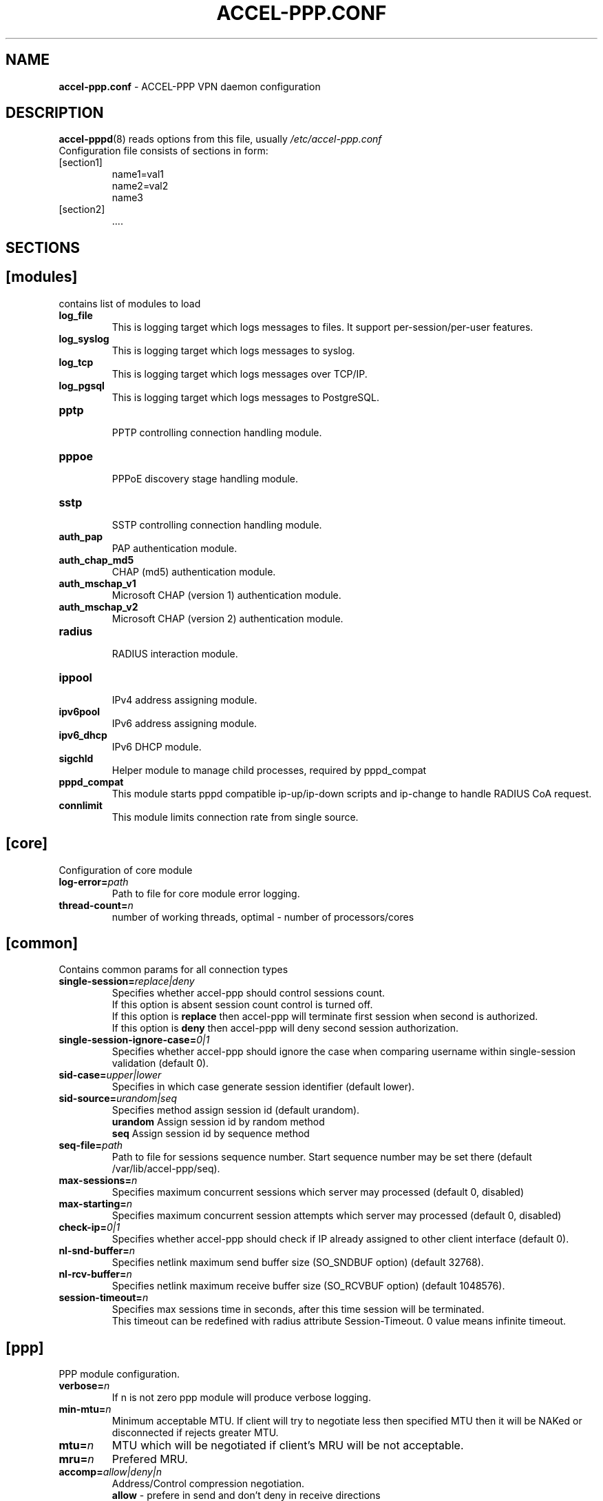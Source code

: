 .TH ACCEL-PPP.CONF 5 "23 August 2011"
.SH NAME
.B accel-ppp.conf
- ACCEL-PPP VPN daemon configuration
.SH DESCRIPTION
.BR accel-pppd (8)
reads options from this file, usually
.IR /etc/accel-ppp.conf
.TP
Configuration file consists of sections in form:
.TP
[section1]
.br
name1=val1
.br
name2=val2
.br
name3
.TP
[section2]
.br
 ....
.br
.SH SECTIONS
.SH [modules]
contains list of modules to load
.TP
.BI log_file
This is logging target which logs messages to files. It support per-session/per-user features.
.TP
.BI log_syslog
This is logging target which logs messages to syslog.
.TP
.BI log_tcp
This is logging target which logs messages over TCP/IP.
.TP
.BI log_pgsql
This is logging target which logs messages to PostgreSQL.
.TP
.BI pptp
.br
PPTP controlling connection handling module.
.TP
.BI pppoe
.br
PPPoE discovery stage handling module.
.TP
.BI sstp
.br
SSTP controlling connection handling module.
.TP
.BI auth_pap
PAP authentication module.
.TP
.BI auth_chap_md5
CHAP (md5) authentication module.
.TP
.BI auth_mschap_v1
Microsoft CHAP (version 1) authentication module.
.TP
.BI auth_mschap_v2
Microsoft CHAP (version 2) authentication module.
.TP
.BI radius
.br
RADIUS interaction module.
.TP
.BI ippool
.br
IPv4 address assigning module.
.TP
.BI ipv6pool
.br
IPv6 address assigning module.
.TP
.BI ipv6_dhcp
.br
IPv6 DHCP module.
.TP
.BI sigchld
Helper module to manage child processes, required by pppd_compat
.TP
.BI pppd_compat
This module starts pppd compatible ip-up/ip-down scripts and ip-change to handle RADIUS CoA request.
.TP
.BI connlimit
This module limits connection rate from single source.
.SH [core]
Configuration of core module
.TP
.BI "log-error=" path
Path to file for core module error logging.
.TP
.BI "thread-count=" n
number of working threads, optimal - number of processors/cores
.SH [common]
Contains common params for all connection types
.TP
.BI "single-session=" replace|deny
Specifies whether accel-ppp should control sessions count.
.br
If this option is absent session count control is turned off.
.br
If this option is 
.B replace
then accel-ppp will terminate first session when second is authorized.
.br
If this option is 
.B deny
then accel-ppp will deny second session authorization.
.TP
.BI "single-session-ignore-case=" 0|1
Specifies whether accel-ppp should ignore the case when comparing username within single-session validation (default 0).
.TP
.BI "sid-case=" upper|lower
Specifies in which case generate session identifier (default lower).
.TP
.BI "sid-source=" urandom|seq
Specifies method assign session id (default urandom).
.br
.B urandom
Assign session id by random method
.br
.B seq
Assign session id by sequence method
.TP
.BI "seq-file=" path
Path to file for sessions sequence number. Start sequence number may be set there (default /var/lib/accel-ppp/seq).
.TP
.BI "max-sessions=" n
Specifies maximum concurrent sessions which server may processed (default 0, disabled)
.TP
.BI "max-starting=" n
Specifies maximum concurrent session attempts which server may processed (default 0, disabled)
.TP
.BI "check-ip=" 0|1
Specifies whether accel-ppp should check if IP already assigned to other client interface (default 0).
.TP
.BI "nl-snd-buffer=" n
Specifies netlink maximum send buffer size (SO_SNDBUF option) (default 32768).
.TP
.BI "nl-rcv-buffer=" n
Specifies netlink maximum receive buffer size (SO_RCVBUF option) (default 1048576).
.TP
.BI "session-timeout=" n
Specifies max sessions time in seconds, after this time session will be terminated.
.br
This timeout can be redefined with radius attribute Session-Timeout. 0 value means infinite timeout.
.SH [ppp]
.br
PPP module configuration.
.TP
.BI "verbose=" n
If n is not zero ppp module will produce verbose logging.
.TP
.BI "min-mtu=" n
Minimum acceptable MTU. If client will try to negotiate less then specified MTU then it will be NAKed or disconnected if rejects greater MTU.
.TP
.BI "mtu=" n
MTU which will be negotiated if client's MRU will be not acceptable.
.TP
.BI "mru=" n
Prefered MRU.
.TP
.BI "accomp=" allow|deny|n
Address/Control compression negotiation.
.br
.B allow
- prefere in send and don't deny in receive directions
.br
.B deny
- disable in both directions, default behavior
.TP
.BI "pcomp=" allow|deny|n
Protocol field compression negotiation.
.br
.B allow
- prefere in send and don't deny in receive directions
.br
.B deny
- disable in both directions, default behavior
.TP
.BI "ccp=" n
Disable CCP negotiation if this parameter is zero.
.TP
.BI "mppe=" require|prefer|deny
Specifies mppe negotiation preference.
.br
.B require
- ask client for mppe, if it rejects drop connection
.br
.B prefer
- ask client for mppe, if it rejects don't fail.
.br
.B deny
- deny mppe.
.br
Default behavior - don't ask client for mppe, but allow it if client wants.
Please note that RADIUS may override this option by MS-MPPE-Encryption-Policy attribute.
.TP
.BI "ipv4=" deny|allow|prefer|require
Specify IPv4 (IPCP) negotiation algorithm:
.br
.B deny
- don't negotiate IPv4.
.br
.B allow
- negotiate IPv4 only if client requests.
.br
.B prefer
- ask client for IPv4 negotiation, don't fail if he rejects.
.br
.B require
- require IPv4 negotiation.
.TP
.BI "ipv6=" deny|allow|prefer|require
Parameters are same as above.
.TP
.BI "ipv6-intf-id=" x:x:x:x|random
Specify fixed or random interface identifier for IPv6.
.TP
.BI "ipv6-peer-intf-id=" x:x:x:x|random|ipv4|calling-sid
Specify peer interface identifier for IPv6.
.br
.B ipv4
- calculate interface identifier from IPv4 address, for example 192:168:0:1.
.br
.B calling-sid
- calculate interface identifier from Calling-Station-Id.
.TP
.BI "ipv6-accept-peer-intf-id=" 0|1
Specify whether to accept peer's interface identifier.
.TP
.BI "lcp-echo-interval=" n
If this option is given and greater than 0 then lcp module will send echo-request every 
.B n
seconds.
.TP
.BI "lcp-echo-failure=" n
Specifies maximum number of echo-requests may be sent without valid echo-reply, if exceeds connection will be terminated.
.TP
.BI "lcp-echo-timeout=" sec
Specifies timeout in seconds to wait for any peer activity. If this option specified it turns on adaptive lcp echo functionality and "lcp-echo-failure" is not used.
.TP
.BI "unit-cache=" n
Specifies number of interfaces to keep in cache. It means that don't destroy interface after corresponding session is destroyed, instead place it to cache and use it later for new sessions repeatedly.
This should reduce kernel-level interface creation/deletion rate lack.
.TP
.BI "unit-preallocate=" 0|1
If set to 1 then allocate ppp unit (interface) before authorization, so Nas-Port and Nas-Port-Id would be defined in Access-Request phase.
.SH [auth]
.br
Contains authentication params
.TP
.BI "timeout=" n
If n is not zero specifies timeout in seconds to wait for PAP, CHAP, Microsoft CHAP v1/v2 authentication.
.TP
.BI "interval=" n
If n is not zero specifies timeout in seconds to restart CHAP and Microsoft CHAP v1/v2 authentication.
.TP
.BI "max-failure=" n
If n is not zero specifies maximum number of CHAP and Microsoft CHAP v1/v2 authentication failures.
.TP
.BI "any-login=" 0|1
If set to 1 allows pass PAP, CHAP and Microsoft CHAP v1 authentication with any login.
.TP
.BI "noauth=" 0|1
If set to 1 skips any PPP and IPOE authentication.
.TP
.BI "challenge-name=" name
Specifies challenge name for CHAP authentication.
.SH [ipoe]
.TP
.BI "verbose=" n
If n is not zero ipoe module will produce verbose logging.
.TP
.BI "username=" ifname|lua:function
Specifies how to determine username of user.
.br
If username=
.B ifname
then interface name from which packet was arrived will be used as username.
.br
If username=
.B lua:username
then lua function with name
.B username
will be called to construct username from dhcp packet fields.
.TP
.BI "password=" username|csid|empty|<string>
Specifies how to generate password.
.br
If password=
.B username
then password will be same as username.
.br
If password=
.B empty
then password will be empty string.
.br
If password=
.B csid
then password will be same as Calling-Station-Id.
.br
Or you can specify fixed password in
.B <string>.
.TP
.BI "session-timeout=" n
Specifies max sessions time in seconds. After this time session will be terminated. May redefine with radius attribute Session-Timeout
.TP
.BI "idle-timeout=" n
Specifies timeout in seconds to wait for any packets from client, after this time session will terminated if client don`t send any packet. Often used with mode=L3.
.TP
.BI "lease-time=" n
Specifies lease time in seconds to be sent to dhcp client.
.TP
.BI "renew-time=" n
Specifies lease renew time (option 58) in seconds to be sent to dhcp client.
.TP
.BI "rebind-time=" n
Specifies lease rebind time (option 59) in seconds to be sent to dhcp client.
.TP
.BI "max-lease-time=" n
Specifies max lease time in seconds, after this time session will be terminated if client won't renew it.
.TP
.BI "unit-cache=" n
Specifies number of interfaces to keep in cache. It means that don't destroy interface after corresponding session is destroyed, instead place it to cache and use it later for new sessions repeatedly.
This should reduce kernel-level interface creation/deletion rate lack.
.TP
.BI "l4-redirect-table=" n
Specifies number of table. If L4-Redirect radius attribute is received and it's value is not 0 or '0' then accel-ppp will add following rule: ip rule add from client_ip table
.B n
.TP
.BI "l4-redirect-ipset=" name
Specifies name of ipset list. If L4-Redirect radius attribute is received and it's value is not 0 or '0' then accel-ppp will add client's ip to that ipset name.
.TP
.BI "l4-redirect-on-reject=" n
If specified then if radius rejects access 'ip rule add from ip_addr table l4-redirect-table' rule will be created for time
.B n
seconds.
.TP
.BI "l4-redirect-ip-pool=" name
If specified then if radius rejects access and session is DHCP then ip will be allocated from specified pool name.
.TP
.BI "gw-ip-address="x.x.x.x/mask
Specifies address to be used as server ip address if radius can assign only client address. In such case if client address is matched network and mask then specified address and mask will be used. You can specify multiple such options.
.TP
.BI "shared=" 0|1
Specifies default value for per-interface
.B shared
parameter.
.TP
.BI "mode=" L2|L3
Specifies default value for per-interface
.B mode
parameter.
.TP
.BI "start=" dhcpv4|up|auto
Specifies default value for per-interface
.B start
parameter.
.TP
.BI "ifcfg=" 0|1
Specifies default value for per-interface
.B ifcfg
parameter.
.TP
.BI "relay=" ipv4_address
Specifies default value for per-interface
.B relay
parameter.
.TP
.BI "proxy-arp=" n
Specifies default value for per-interface
.B proxy-arp
parameter.
.TP
.BI "weight=" n
Specifies global weight of this server (used for load balancing)
.TP
.BI "netmask=" n
Specifies default value for per-interface
.B netmask
parameter.
.br
.TP
.BI "ip-unnumbered=" 0|1
Specifies default value for per-interface
.B ip-unnumbered
parameter.
.br
If ip-unnumbered=1 accel-ppp will always assign /32 mask.
.br
Default value is 1.
.TP
.BI "agent-remote-id=" string
Specifies the DCHP option 82 sub-option 2 to be inserted by the DHCP Relay.
.br
The purpose of the sub-option is documented in section 3.2 of RFC3046.
.br
If neither the
.B link-selection
option nor this option is present, option 82 is not inserted by the DCHP Relay Agent.
.TP
.BI "link-selection=" ipv4_address
Specifies option 82 sub-option 5 as per RFC3527 to be added by dhcp relay. The value stands for the subnet to be selected by the DHCP server to associate the request to a specific subnet.
.br
The purpose of the sub-option is documented in RFC3527.
.br
If neither the
.B agent-remote-id
option nor this option is present, option 82 is not inserted by the DCHP Relay Agent.
.TP
.BI "interface=" [re:]name[,mode=L2|L3][,shared=0|1][,start=dhcpv4|up|auto]
.BI "" [,range=x.x.x.x/mask][,ifcfg=0|1]
.BI "" [,relay=x.x.x.x]
.BI "" [,giaddr=x.x.x.x]
.BI "" [,src=x.x.x.x]
.BI "" [,proxy-arp=0|1|2]
.BI "" [,username=ifname|lua:function]
.BI "" [,ipv6=0|1]
.BI "" [,mtu=N]
.BI "" [,weight=N]
.BI "" [,ip-unnumbered=0|1]
.br
Specifies interface to listen dhcp or unclassified packets. You may specify multiple
.B interface
options.
.br
If
.B name
is prefixed with
.B re:
then
.B name
is treated as regular expression.
.br
The
.B mode
parameter specifies client connectivity mode. If mode=
.B L2
then it means that clients are on same network where interface is.
.B L3
means that client are behind some router.
.br
The
.B shared
parameter specifies where interface is shared by multiple users or it is vlan-per-user.
.br
The
.B start
parameter specifies which way session starts (up - unclassified packet).
.br
auto - means automatically start session with username = interface name. Use it with conjunction vlan_mon.
.br
The
.B range
parameter specifies local range of ip address to give to dhcp clients. First IP in range is router IP.
.br
The
.B ifcfg
parameter specifies whether accel-ppp should add router IP address and route to client to interface or it is explicitly configured.
.br
The
.B relay
parameter specifies DHCPv4 relay IP address to pass requests to. If specified 
.B giaddr
is also needed.
.br
The
.B giaddr
parameter specifies relay agent IP address.
.br
The
.B src
parameter specifies ip address to use as source when adding route to client.
.br
The
.B proxy-arp
parameter specifies whether accel-ppp should reply to arp requests.
.TP
.BI "local-net=" x.x.x.x/mask
Specifies networks from which packets will be treated as unclassified. You may specify multiple local-net options.
.TP
.BI "proto=" n
Specifies number of protocol to be used for inserted routes.
.TP
.BI "offer-delay=" delay[,delay1:count1[,delay2:count2[,...]]]
Specifies delays (also in condition of connection count) to send DHCPOFFER (ms).
Last delay in list may be -1 which means don't accept new connections.
List must to be sorted by count key.
.TP
.BI "offer-timeout=" n
Specified timeout waiting DHCP-Request from client in seconds (default 10).
.TP
.BI "relay-retransmit=" n
Specified the maximum number of retransmissions of the a packet from the
DHCP relay to the DHCP server before the expiration of the session (default 3).
.TP
.BI "relay-timeout=" n
Specified timeout in seconds waiting for a response from the DHCP server before
retransmitting the packet. If no reponse is received after the last
transmission, the session expires (default 3).
.TP
.BI "vlan-mon=" [re:]name[,filter]
Starts vlan monitor on specified interface (requires vlan_mon kernel module).
.br
The
.B filter
parameter specifies list of vlans or ranges of vlans to monitor for and may be in following form:
.br
vlan-mon=eth1,2,5,10,20-30
.TP
.BI "vlan-timeout=" n
Specifies time of vlan inactivity before it will be removed in seconds (default 60). A value of 0 disables removal of inactive vlan.
.TP
.BI "vlan-name=" pattern
Specifies pattern of vlan interface name. Pattern may contain following macros:
.br
.B %I
- name of pattern interface.
.br
.B %N
- number of vlan.
.br
.B %P
- number of vlan of parent interface.
.br
By default vlan-name=%I.%N.
.TP
.BI "soft-terminate=" 0|1
Turns on soft terminate mode. Soft terminate means that session won't be terminated immediately, but when next lease renewal request will be received.
.TP
.BI "check-mac-change=" 0|1
If enabled accel-ppp will terminate session when detects change of mac address of client (by default it is enabled).
.TP
.BI "calling-sid=" mac|ip
Specifies value of Calling-Station-Id attribute.
.SH [dns]
.TP
.BI "dns1=" x.x.x.x
Specifies primary DNS to be sent to peer.
.TP
.BI "dns2=" x.x.x.x
Specifies secondary DNS to be sent to peer.
.SH [wins]
.TP
.BI "wins1=" x.x.x.x
Specifies primary NBNS to be sent to peer.
.TP
.BI "wins2=" x.x.x.x
Specifies secondary NBNS to be sent to peer.
.SH [ipv6-dns]
.TP
.BI "dns=" IPv6_address
Specifies IPv6 DNS to be sent to peer. You may specify up to 3 dns options.
.TP
.BI "dnssl=" name
Specify DNS Search List. You may specify multiple dns and dnssl options.
.SH [client-ip-range]
You have to explicitly specify range of ip address from which clients can connect to server in form:
.br
.B x.x.x.x/mask
(for example 10.0.0.0/8)
.br
.B x.x.x.x-y
(for example 10.0.0.1-254)
.SH [pptp]
.br
Configuration of PPTP module.
.TP
.BI "bind=" x.x.x.x
If this option is given then pptp server will bind to specified IP address.
.TP
.BI "port=" n
If this option is given then pptp server will bind to specified port.
.TP
.BI "verbose=" n
If this option is given and 
.B n
is greater of zero then pptp module will produce verbose logging.
.TP
.BI "echo-interval=" n
If this option is given and greater than zero then pptp module will send echo-request every 
.B n
seconds.
.TP
.BI "echo-failure=" n
Specifies maximum number of echo-requests may be sent without valid echo-reply, if exceeds connection will be terminated.
.TP
.BI "timeout=" n
Timeout waiting reply from client in seconds (default 5).
.TP
.BI "mppe=" deny|allow|prefer|require
.TP
.BI "ifname=" ifname
If this option is given ppp interface will be renamed using
.B ifname
as a template, i.e pptp%d => pptp0.
.TP
.BI "ppp-max-mtu=" n
Set the maximum MTU value that can be negotiated for PPP over PPTP
sessions. Default value is 1436.
.TP
.BI "session-timeout=" n
Specifies max sessions time in seconds, after this time session will be terminated.
.br
This timeout can be redefined with radius attribute Session-Timeout. 0 value means infinite timeout.
.SH [pppoe]
.br
Configuration of PPPoE module.
.TP
.BI "interface=" [re:]ifname[,padi-limit=n]
Specifies interface name to listen/send discovery packets. You may specify multiple
.B interface
options. If
.B ifname
is prefixed with
.B re:
then ifname is considered as regular expression. Optional
.B padi-limit
parameter specifies limit of PADI packets to reply on this interface in 1 second period.
.TP
.BI "vlan-mon=" [re:]name[,filter]
Starts vlan monitor on specified interface (requires vlan_mon kernel module).
.br
The
.B filter
parameter specifies list of vlans or ranges of vlans to monitor for and may be in following form:
.br
vlan-mon=eth1,2,5,10,20-30
.TP
.BI "vlan-timeout=" n
Specifies time of vlan inactivity before it will be removed in seconds (default 60). A value of 0 disables removal of inactive vlan.
.TP
.BI "vlan-name=" pattern
Specifies pattern of vlan interface name. Pattern may contain following macros:
.br
.B %I
- name of pattern interface.
.br
.B %N
- number of vlan.
.br
.B %P
- number of vlan of parent interface.
.br
By default vlan-name=%I.%N.
.TP
.BI "ac-name=" ac-name
Specifies AC-Name tag value. If absent tag will not be sent.
.TP
.BI "service-name=" service-name
Specifies Service-Name to respond. If absent any Service-Name is acceptable and client's Service-Name will be sent back.
.TP
.BI "accept-any-service=" n
If service-name specified still will answer with service names, but accepts any service name in PADR request. Useful 
for scenarios, where selection of PPPoE done by client, based on service names in PADO.
.TP
.BI "accept-blank-service=" n
Allow answering on blank Service-Name even if Service-Name configured.
Useful when needs to allow only Service-Names described in the config and also blank Service-Name.
.TP
.BI "pado-delay=" delay[,delay1:count1[,delay2:count2[,...]]]
Specifies delays (also in condition of connection count) to send PADO (ms).
Last delay in list may be -1 which means don't accept new connections.
List have to be sorted by count key.
.TP
.BI "mac-filter=" filename,type
Specifies mac-filter filename and type, type maybe 
.B allow
or
.B deny
.TP
.BI "called-sid=" ifname|mac|ifname:mac
Specifies how to represent Called-Station-ID.
.br
.B ifname 
- Called-Station-ID will contain name of interface accepted request.
.br
.B mac
- Called-Station-ID will contain mac address of interface accepted request.
.br
.B ifname:mac
- Called-Station-Id will contain both name and mac of interface.
.TP
.BI "verbose=" n
If this option is given and 
.B n
is greater of zero then pppoe module will produce verbose logging.
.TP
.BI "tr101=" 0|1
Specifies whether to handle TR101 tags.
.TP
.BI "padi-limit=" n
Specifies overall limit of PADI packets to reply in 1 second period (default 0 - unlimited). Rate of per-mac PADI packets is limited to no more than 1 packet per second.
.TP
.BI "mppe=" deny|allow|prefer|require
.TP
.BI "ifname=" ifname
If this option is given ppp interface will be renamed using
.B ifname
as a template, i.e pppoe%d => pppoe0.
.TP
.BI "session-timeout=" n
Specifies max sessions time in seconds, after this time session will be terminated.
.br
This timeout can be redefined with radius attribute Session-Timeout. 0 value means infinite timeout.
.SH [l2tp]
.br
Configuration of L2TP module.
.TP
.BI "bind=" x.x.x.x
Specifies IP address to bind.
.TP
.BI "port=" n
Specifies port to bind.
.TP
.BI "host-name=" string
This name will be sent to clients in Host-Name attribute.
.TP
.BI "hello-interval=" n
Specifies interval (in seconds) to send Hello control message. Its used for keep alive connection. If peer will not respond to Hello connection will be terminated.
.TP
.BI "recv-window=" n
Set the size of the local receive window. Only received messages whose sequence
number is in the range [last-Nr + 1, last-Nr + recv-window] are accepted
(where last-Nr is the sequence number of the last acknowledged message).
Minimum value is 1, maximum is 32768, default is 16.
.TP
.BI "timeout=" n
Specifies timeout (in seconds) to wait peer completes tunnel and session negotiation.
.TP
.BI "rtimeout=" n
Specifies timeout (in seconds) to wait message acknowledge, if elapsed message retransmition will be performed.
Timeout is multiplied by two after each retransmission. So if
.BR rtimeout " is set to 1, first retransmission will occur after one second,"
second retransmission two seconds later, third one four seconds later, and so
on, until a reply is received or the
.BR retransmit " value is reached. Default value is 1."
.TP
.BI "rtimeout-cap=" n
Set the maximum interval between retransmissions. The exponential backoff
.RB "interval used by " rtimeout " will never grow above " rtimeout-cap .
.BR rtimeout-cap " must be higher than " rtimeout " and, according to RFC 2661,
must be no less than 8 (though accel-ppp doesn't enforce this rule).
Default value is 16.
.TP
.BI "retransmit=" n
Specifies maximum number of message retransmission, if exceeds connection will be terminated.
.TP
.BI "verbose=" n
If this option is given and 
.B n
is greater of zero then l2tp module will produce verbose logging.
.TP
.BI "mppe=" deny|allow|prefer|require
.TP
.BI "secret=" string
Specifies secret to connect to server.
.TP
.BI "hide-avps=" n
If this option is given and
.B n
is greater than 0, then attributes sent in L2TP packets will be hidden (for
AVPs that support it).
.TP
.BI "dataseq=" deny|allow|prefer|require
Specify data sequencing negotiation algorithm:
.br
.B deny
- don't send data packets with sequence numbers
.br
.B allow
- send data packets with sequence numbers if peer have requested so only
.br
.B prefer
- send data packets with sequence numbers and enable same for peer
.br
.B require
- send data packets with sequence numbers and enforce same for peer
.TP
.BI "reorder-timeout=" ms
Specifies timeout (in milliseconds) to wait for out-of-order packets. If 0, don't try to reorder.
.TP
.BI "use-ephemeral-ports=" 0|1
Specifies if an arbitrary source port is used when replying to a tunnel
establishment request. When this option is deactivated, the destination
port of the incoming request (SCCRQ) is used as source port for the
reply (SCCRP). Default value is 0.
.TP
.BI "ppp-max-mtu=" n
Set the maximum MTU value that can be negotiated for PPP over L2TP
sessions. Default value is 1420.
.TP
.BI "ifname=" ifname
If this option is given ppp interface will be renamed using
.B ifname
as a template, i.e l2tp%d => l2tp0.
.TP
.BI "session-timeout=" n
Specifies max sessions time in seconds, after this time session will be terminated.
.br
This timeout can be redefined with radius attribute Session-Timeout. 0 value means infinite timeout.
.SH [sstp]
.br
Configuration of SSTP module.
.TP
.BI "bind=" x.x.x.x|ipv6address|unix:pathname|unix:@abstract
If this option is given then sstp server will bind to specified IP address
or unix pathname/abstract socket.
.TP
.BI "port=" n
If this option is given then sstp server will bind to specified port.
Default is 443.
.TP
.BI "verbose=" n
If this option is given and 
.B n
is greater of zero then sstp module will produce verbose logging.
.TP
.BI "timeout=" n
Timeout waiting reply from client in seconds.
Default is 60.
.TP
.BI "hello-interval=" n
If this option is given and greater than zero then sstp will send echo-request every 
.B n
seconds and drop connection without a reply.
Default is 60.
.TP
.BI "accept=" ssl,proxy
Specifies incoming connection acceptance mode.
.br
.B ssl
- enable SSL/TLS support.
.br
.B proxy
- enable PROXY protocol 1 & 2 support.
.TP
.BI "ssl-protocol=" ssl2|ssl3|tls1|tls1.1|tls1.2|tls1.3
Specifies the enabled SSL/TLS protocols supported by OpenSSL library.
.TP
.BI "ssl-dhparam=" pemfile
Specifies a file with DH parameters for DHE ciphers.
.TP
.BI "ssl-ecdh-curve=" string
Specifies a curves for ECDHE ciphers. Value is specified in the format understood by the OpenSSL library.
.TP
.BI "ssl-ciphers=" string
Specifies the enabled ciphers. The ciphers are specified in the format understood by the OpenSSL library.
.TP
.BI "ssl-prefer-server-ciphers=" n
If this option is given and 
.B n
is greater of zero then server ciphers should be preferred over client ciphers.
Default is 0.
.TP
.BI "ssl-pemfile=" pemfile
Specifies a file with the certificate in the PEM format for sstp server.
Certificate is also used to compute initial SHA1 and SHA256 certificate hash.
.TP
.BI "ssl-keyfile=" keyfile
Specifies a file with the secret key in the PEM format for sstp server.
If not set, secret key will be loaded from the
.BI pemfile
certificate.
.TP
.BI "cert-hash-proto=" sha1,sha256
Specifies hashing methods that can be used to compute the Compound MAC in the Crypto Binding attribute.
Default is sha1 and sha256 both.
.TP
.BI "cert-hash-sha1=" hexstring
Given hexadecimal value overrides SHA1 hash computed from the
.BI pemfile
certificate or used directly for non-ssl mode.
.TP
.BI "cert-hash-sha256=" hexstring
Given hexadecimal value overrides SHA256 hash computed from the
.BI pemfile
certificate or used directly for non-ssl mode.
.TP
.BI "host-name=" string
If this option is given, only sstp connection to specified host and with the same TLS SNI will be allowed.
.TP
.BI "http-error=" deny|allow|http[s]://host.tld[/path]
Specify http layer error behavior for non-sstp requests.
.br
.B deny
- reset connection without any error response.
.br
.B allow
- respond with http-specific status codes.
.br
.B http[s]://host.tld[/path]
- respond with http redirect to the specified location.
If
.B /path
is not specified, requested uri will be appended automatically
.br
Default value is allow.
.TP
.BI "ifname=" ifname
If this option is given ppp interface will be renamed using
.B ifname
as a template, i.e sstp%d => sstp0.
.TP
.BI "ppp-max-mtu=" n
Set the maximum MTU value that can be negotiated for PPP over SSTP sessions.
Default value is 1452, maximum is 4087.
.TP
.BI "session-timeout=" n
Specifies max sessions time in seconds, after this time session will be terminated.
.br
This timeout can be redefined with radius attribute Session-Timeout. 0 value means infinite timeout.
.SH [radius]
.br
Configuration of RADIUS module.
.TP
.BI "nas-identifier=" identifier
Specifies value to send to RADIUS server in NAS-Identifier attribute and to be matched in DM/CoA requests.
.TP
.BI "nas-ip-address=" x.x.x.x
Specifies value to send to RADIUS server in NAS-IP-Address attribute and to be matched in DM/CoA requests.
Also DM/CoA server will bind to that address.
.TP
.BI "gw-ip-address=" x.x.x.x
Specifies address to use as local address of ppp interfaces if Framed-IP-Address received from RADIUS server.
.TP
.BI "auth-server=" x.x.x.x:port,secret
Specifies IP address, port and secret of authentication RADIUS server. (obsolete)
.TP
.BI "acct-server=" x.x.x.x:port,secret
Specifies IP address, port and secret of accounting RADIUS server. (obsolete)
.TP
.BI "server=" address,secret[,auth-port=1812][,acct-port=1813][,bind-device=][,req-limit=0][,fail-timeout=0,max-fail=0,][,weight=1][,backup]
Specifies IP address, secret, ports of RADIUS server.
.br
.B bind-device
- device name or VRF to bind the connection. By default, the device name is undefined.
.br
.B req-limit
- number of simultaneous requests to server (0 - unlimited).
.br
.B fail-time
- if server doesn't responds mark it as unavailable for this time (sec).
.br
.B max-fail
- number of unreplied requests in a row after that mark server as unavailable.
.br
.B weight
- specifies weight of server for multi-server configuration.
.br
.B backup
- mark server as backup server f.e. use this server only when all other servers are failed.
.br
If you want to specify only authentication or accounting server then set auth-port/acct-port to zero.
You may specify multiple radius servers.
.TP
.br
.BI "dae-server=" x.x.x.x:port,secret[,bind-device=]
Specifies IP address, port to bind and secret for Dynamic Authorization Extension server (DM/CoA).
.br
.B bind-device
- device name or VRF to bind the connection. By default, the device name is undefined.
.br
.TP
.BI "dm_coa_secret=" secret (deprecated, use dae-server instead)
Specifies secret to use in DM/CoA communication.
.TP
.BI "acct-interim-interval=" n
Specifies interval in seconds to send accounting information (may be overriden by radius Acct-Interim-Interval attribute)
.TP
.BI "acct-interim-jitter=" n
Specifies absolute maximum jitter value in seconds to be applied to accounting information interval.
.TP
.BI "verbose=" n
If this option is given and 
.B n
is greater of zero then radius module will produce verbose logging.
.TP
.BI "interim-verbose=" n
If this option is given and 
.B n
is greater of zero then radius module will produce verbose logging of interim radius packets.
.TP
.BI "timeout=" n
Timeout to wait response from server (sec) 
.TP
.BI "max-try=" n
Specifies number of tries to send Access-Request/Accounting-Request queries.
.TP
.BI "acct-timeout=" n
Specifies timeout of accounting interim update.
.TP
.BI "acct-delay-time=" 0|1
Specifies whether radius client should include Acct-Delay-Time attribute to accounting requests (default 0).
.TP
.BI "acct-delay-start=" n
Specifies delay to send accounting start packet (defaul 0).
.TP
.BI "acct-on=" 0|1
Specifies whether radius client should send Account-Request with Acct-Status-Type=Accounting-On on startup and Acct-Status-Type=Accounting-Off on shutdown.
.TP
.BI "attr-tunnel-type=" name
Specifies custom attribute name to be used to send tunnel type (as string).
.TP
.BI "default-realm=" realm
Appends specified realm to username if there was no realm already.
.TP
.BI "strip-realm=" 0|1
Strips realm from username, can be used along with
.B
default-realm
option for realm substitution.
.TP
.BI "sid-in-auth=0|1"
Specifies should accel-ppp generate and send Acct-Session-Id on Access-Request packet.
.TP
.BI "nas-port-id-in-req=" 0|1
Specifies should accel-ppp send NAS-Port-Id on Access-Request and Accounting-Request packets (default 1).
.SH [log]
.br
Configuration of log and log_file modules.
.TP
.BI "log-file=" file
Path to file to write general log.
.TP
.BI "log-emerg=" file
Path to file to write emergency messages.
.TP
.BI "log-fail-file=" file
Path to file to write authentication failed session log.
.TP
.BI "log-tcp=" x.x.x.x:port
Send logs to specified host.
.TP
.BI "syslog=" ident[,facility]
Send logs to system logger.
Facility may be: daemon, local0-local7 or numeric value.
.TP
.BI "copy=" n
If this options is given and greater than zero logging engine will duplicate session log in general log.
(Useful when per-session/per-user logs are not used)
.TP
.BI "per-session-dir=" dir
Directory for session logs. If specified each session will be logged separately to file which name is unique session identifier.
.TP
.BI "per-user-dir=" dir
Directory for user logs. If specified all sessions of same user will be logged to file which name is user name.
.TP
.BI "per-session=" n
If specified and n is greater than zero each session of same user will be logger separately to directory specified by "per-user-dir" 
and subdirectory which name is user name and to file which name os unique session identifier.
.TP
.BI "level=" n
Specifies log level which values are:
.br
.B 0
turn off all logging
.br
.B 1
log only error messages
.br
.B 2
log error and warning messages
.br
.B 3
log error, warning and minimum information messages (use this level in conjunction with verbose option of other modules if you need verbose logging)
.br
.B 4
log error, warning and full information messages (use this level in conjunction with verbose option of other modules if you need verbose logging)
.br
.B 5
log all messages including debug messages
.SH [log-pgsql]
.br
Configuration of log_pgsql module.
.TP
.BI "conninfo=" conninfo
Conninfo to connect to PostgreSQL server.
.TP
.BI "log-table=" table
Table to send log messages. Table must contain following field:
.br
.B timestamp
timestamp
.br
.B username
text
.br
.B sessionid
text
.br
.B msg
text
.SH [pppd_compat]
.br
Configuration of pppd_compat module.
.TP
.BI "ip-pre-up=" file
Path to ip-pre-up script which is executed before ppp interface comes up, useful to setup firewall rules before any traffic can pass through the interface.
.TP
.BI "ip-up=" file
Path to ip-up script which is executed when ppp interfaces is completely configured and started.
.TP
.BI "ip-down=" file
Path to ip-down script which is executed when session is about to terminate.
.TP
.BI "ip-change=" file
Path to ip-change script which is executed for RADIUS CoA handling.
.TP
.BI "radattr-prefix=" prefix
Prefix of radattr files (for example /var/run/radattr, resulting files will be /var/run/radattr.pppX)
.TP
.BI "verbose=" n
If specified and greater than zero pppd_module will produce verbose logging.
.SH [chap-secrets]
.br
Configuration of chap-secrets module.
.TP
.BI "gw-ip-address=" x.x.x.x[/mask]
Specifies address to use as local address of ppp interfaces if chap-secrets is used for IP address assignment. Mask is used for IPoE.
.TP
.BI "chap-secrets=" file
Specifies alternate chap-secrets file location (default is /etc/ppp/chap-secrets).
.TP
.BI "encrypted=" 0|1
Specifies either chap-secrets is encrypted (read README).
.TP
.BI "username-hash=" hash1[,hash2]
Specifies hash chain to calculate username hash.
.br
.BR hash1 , \ hash2
are openssl known digest names (md5, sha1, etc).
.SH [ip-pool]
.br
Configuration of ippool module.
.TP
.BI "gw-ip-address=" x.x.x.x
Specifies single IP address to be used as local address of ppp interfaces.
.TP
.BI "shuffle=" 1|0
Specifies whether to shuffle initial address list.
.TP
.BI "gw=" range
Specifies range of local address of ppp interfaces if form:
.br
.B x.x.x.x/mask[,name=pool_name][,next=next_pool_name]
(for example 10.0.0.0/8)
.br
.B x.x.x.x-y[,name=pool_name][,next=next_pool_name]
(for example 10.0.0.1-254)
.TP
.BI "tunnel=" range
Specifies range of remote address of ppp interfaces if form:
.br
.B x.x.x.x/mask[,name=pool_name][,next=next_pool_name]
.br
.B x.x.x.x-y[,name=pool_name][,next=next_pool_name]
.TP
.BI "x.x.x.x/mask[,name=pool_name][,next=next_pool_name] or x.x.x.x-y[,name=pool_name][,next=next_pool_name]"
Also specifies range of remote address of ppp interfaces.
.TP
.BI "attr=" attribute
Specifies which Radius attribute contains pool name.
.TP
.BI "vendor=" vendor
If attribute is vendor-specific then specify vendor name in this option.
.SH [ipv6-dhcp]
.TP
.BI "aftr-gw=" name
Specifies the AFTR-Name option value to be returned on DHCPv6 replies upon request from the client.
.SH [ipv6-pool]
.br
Configuration of ipv6pool module.
.TP
.BI ipv6prefix/mask,prefix_len[,name=pool_name][,next=next_pool_name]
.br
.B fc00:0:1::/48,64 - specifies pool of address by dividing prefix fc00:0:1::/48 to networks with 64 prefix len, e.g:
.br
fc00:0:1:0::/64
.br
fc00:0:1:1::/64
.br
 ...
.br
fc00:0:1:ffff::/64
.TP
.BI "delegate=" ipv6prefix/mask,prefix_len[,name=pool_name][,next=next_pool_name]
Specifies range of prefixes to delegate to clients through DHCPv6 prefix delegation (rfc3633).
Format is same as described above.
.TP
.BI "gw-ip6-address=" ipv6address
Specifies gateway address (used only for /128 prefixes)
.TP
.BI "attr-prefix=" attribute
Specifies which Radius attribute contains delegated prefix pool name.
.TP
.BI "attr-address=" attribute
Specifies which Radius attribute contains stateful address pool name.
.TP
.BI "vendor=" vendor
If attribute is vendor-specific then specify vendor name in this option.
.SH [connlimit]
.br
This module limits connection rate from single source.
.TP
.BI "limit=" count/time
Specifies acceptable rate of connections, for example limit=1/s or limit=10/m.
.TP
.BI "burst=" count
.TP
.BI "timeout=" n
Specifies timeout in seconds after which module doesn't check rate until burst number of connections will be arrived.
.SH [shaper]
.br
This module controls shaper.
.TP
.BI "attr=" name
Specifies which radius attribute contains rate information. Default - Filter-ID.
.TP
.BI "attr-up=" name
.TP
.BI "attr-down=" name
Specifies which radius attributes contains rate information for upstream and downstream respectively.
.TP
.BI "burst-factor=" n
Burst will be calculated as rate multyply burst-factor.
.TP
.BI "up-burst-factor=" n
.TP
.BI "down-burst-factor=" n
Specifies burst factor for upstream and downstream respectively.
.TP
.BI "latency=" n
Specifies latency (in milliseconds) parameter of tbf qdisc.
.TP
.BI "mpu=" n
Specifies mpu parameter of tbf qdisc and policer.
.TP
.BI "r2q=" n
Specifies r2q parameter of root htb qdisc.
.TP
.BI "quantum=" n
Specifies quantum parameter of htb classes.
.TP
.BI "moderate-quantum=" 1|0
If fixed quantum is not specified and this option is specified then shaper module will check for quantum value is valid (in range 1000-200000).
.TP
.BI "fwmark=" n
Specifies the fwmark for traffic that won't be passed through shaper.
.TP
.BI "up-limiter=" police|htb
Specifes upstream rate limiting method.
.TP
.BI "down-limiter=" tbf|htb|clsact
Specifies downstream rate limiting method. \fIclsact\fR is a policer
.TP
.BI "leaf-qdisc=" "qdisc parameters"
In case if tbf is used as down-limiter or htb is used as up-limiter or down-limiter specified leaf qdisc can be attached automatically.
At present sfq and fq_codel qdiscs are implemented. Parameters are same as for tc:
.br
sfq [ limit NUMBER ] [ perturn SECS ] [ quantum BYTES ]
.br
fq_codel [ limit PACKETS ] [flows NUMBER ] [ target TIME ] [ interval TIME ] [quantum BYTES ] [ [no]ecn ]
.TP
.BI "rate-multiplier=" n
Due to accel-ppp operates with rates in kilobit basis if you send rates in different basis then you can use this option to bring your values to kilobits.
.TP
.BI "rate-limit=" download_speed/upload_speed
Specifies, should accel-ppp set default rate-limit for clients. Clients rate-limit will be overwritten by RADIUS filter attributes or chap-secrets rate-limit params.
.SH [cli]
.br
Configuration of the command line interface.
.TP
.BI "verbose=" n
If \fIn\fR = 1 then cli module will log IP address of each connection.
.br
If \fIn\fR = 2 then cli module will also log passed commands.
.TP
.BI "tcp=" host:port
Defines on which IP address and port the TCP module will listen for incoming
connections. When \fIhost\fR is empty, the TCP module listens on all local
interfaces. It isn't loaded if this option isn't defined.
.TP
.BI "telnet=" host:port
Defines on which IP address and port the Telnet module will listen for incoming
connections. When \fIhost\fR is empty, the Telnet module listens on all local
interfaces. It isn't loaded if this option isn't defined.
.TP
.BI "password=" passwd
Defines the password to be used by the TCP and Telnet modules for
authenticating clients. No authentication is performed if this option
isn't defined.
.TP
.BI "prompt=" prompt
Defines the prompt string used by the Telnet module (defaults
to \fIaccel-ppp\fR).
.TP
.BI "history-file=" filename
Defines the file used by the Telnet module for loading and storing its
command history (defaults to \fI/var/lib/accel-ppp/history\fR).
.TP
.BI "sessions-columns=" column_list
Defines the default set of columns to be displayed by the "show sessions"
command (defaults to
\fIifname,username,calling-sid,ip,rate-limit,type,comp,state,uptime\fR).
.br
.B Possible columns:
.br
.B ifname
- interface name
.br
.B username
- user name
.br
.B ip
- IP address
.br
.B ip6
- IPv6 address
.br
.B ip6-dp
- IPv6 delegated prefix
.br
.B type
- connection type [pppoe|ipoe|pptp|l2tp|sstp]
.br
.B state
- state of session
.br
.B uptime
- uptime (human readable)
.br
.B uptime-raw
- uptime (in seconds)
.br
.B calling-sid
- calling station id
.br
.B called-sid
- called station id
.br
.B sid
- session id
.br
.B comp
- compression/encryption method
.br
.B inbound-if
- inbound interface
.br
.B service-name
- PPPoE service name
.br
.B rx-bytes
- received bytes (human readable)
.br
.B tx-bytes
- transmitted bytes (human readable)
.br
.B rx-bytes-raw
- received bytes
.br
.B tx-bytes-raw
- transmitted bytes
.br
.B rx-pkts
- received packets
.br
.B tx-pkts
- transmitted packets
.br
.B netns
- network namespaces
.br
.B vrf
- virtual routing and forwarding
.br
Invalid column names are silently discarded.
